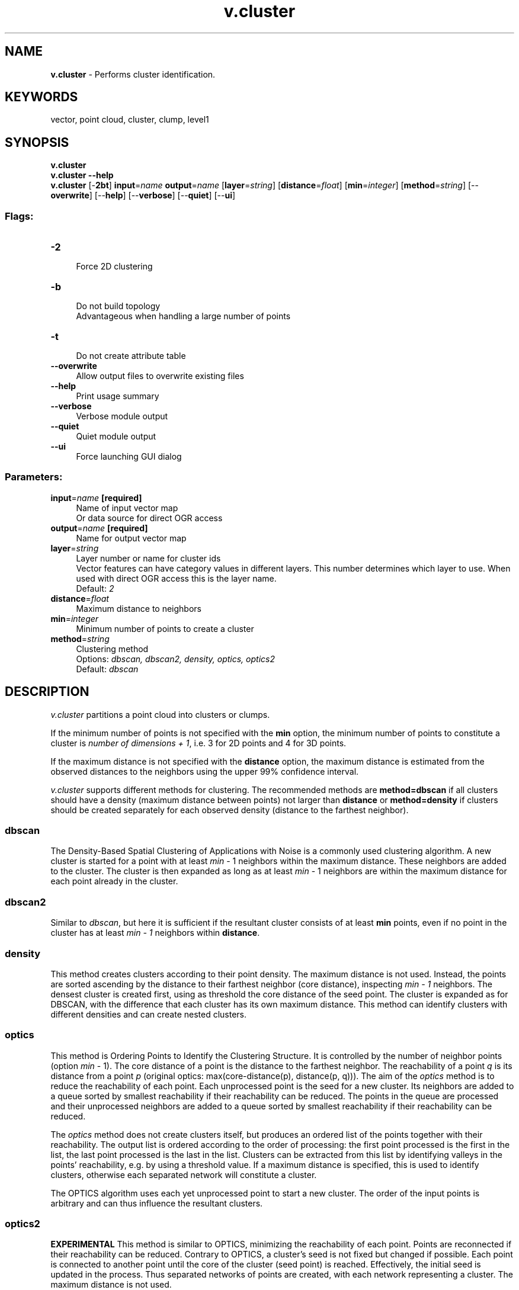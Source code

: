 .TH v.cluster 1 "" "GRASS 7.8.5" "GRASS GIS User's Manual"
.SH NAME
\fI\fBv.cluster\fR\fR  \- Performs cluster identification.
.SH KEYWORDS
vector, point cloud, cluster, clump, level1
.SH SYNOPSIS
\fBv.cluster\fR
.br
\fBv.cluster \-\-help\fR
.br
\fBv.cluster\fR [\-\fB2bt\fR] \fBinput\fR=\fIname\fR \fBoutput\fR=\fIname\fR  [\fBlayer\fR=\fIstring\fR]   [\fBdistance\fR=\fIfloat\fR]   [\fBmin\fR=\fIinteger\fR]   [\fBmethod\fR=\fIstring\fR]   [\-\-\fBoverwrite\fR]  [\-\-\fBhelp\fR]  [\-\-\fBverbose\fR]  [\-\-\fBquiet\fR]  [\-\-\fBui\fR]
.SS Flags:
.IP "\fB\-2\fR" 4m
.br
Force 2D clustering
.IP "\fB\-b\fR" 4m
.br
Do not build topology
.br
Advantageous when handling a large number of points
.IP "\fB\-t\fR" 4m
.br
Do not create attribute table
.IP "\fB\-\-overwrite\fR" 4m
.br
Allow output files to overwrite existing files
.IP "\fB\-\-help\fR" 4m
.br
Print usage summary
.IP "\fB\-\-verbose\fR" 4m
.br
Verbose module output
.IP "\fB\-\-quiet\fR" 4m
.br
Quiet module output
.IP "\fB\-\-ui\fR" 4m
.br
Force launching GUI dialog
.SS Parameters:
.IP "\fBinput\fR=\fIname\fR \fB[required]\fR" 4m
.br
Name of input vector map
.br
Or data source for direct OGR access
.IP "\fBoutput\fR=\fIname\fR \fB[required]\fR" 4m
.br
Name for output vector map
.IP "\fBlayer\fR=\fIstring\fR" 4m
.br
Layer number or name for cluster ids
.br
Vector features can have category values in different layers. This number determines which layer to use. When used with direct OGR access this is the layer name.
.br
Default: \fI2\fR
.IP "\fBdistance\fR=\fIfloat\fR" 4m
.br
Maximum distance to neighbors
.IP "\fBmin\fR=\fIinteger\fR" 4m
.br
Minimum number of points to create a cluster
.IP "\fBmethod\fR=\fIstring\fR" 4m
.br
Clustering method
.br
Options: \fIdbscan, dbscan2, density, optics, optics2\fR
.br
Default: \fIdbscan\fR
.SH DESCRIPTION
\fIv.cluster\fR partitions a point cloud into clusters or clumps.
.PP
If the minimum number of points is not specified with the \fBmin\fR
option, the minimum number of points to constitute a cluster is
\fInumber of dimensions + 1\fR, i.e. 3 for 2D points and 4 for 3D
points.
.PP
If the maximum distance is not specified with the \fBdistance\fR
option, the maximum distance is estimated from the observed distances
to the neighbors using the upper 99% confidence interval.
.PP
\fIv.cluster\fR supports different methods for clustering. The
recommended methods are \fBmethod=dbscan\fR if all clusters should
have a density (maximum distance between points) not larger than
\fBdistance\fR or \fBmethod=density\fR if clusters should be created
separately for each observed density (distance to the farthest neighbor).
.SS dbscan
The Density\-Based Spatial
Clustering of Applications with Noise is a commonly used clustering
algorithm. A new cluster is started for a point with at least
\fImin\fR \- 1 neighbors within the maximum distance. These neighbors
are added to the cluster. The cluster is then expanded as long as at
least \fImin\fR \- 1 neighbors are within the maximum distance for each
point already in the cluster.
.SS dbscan2
Similar to \fIdbscan\fR, but here it is sufficient if the resultant
cluster consists of at least \fBmin\fR points, even if no point in the
cluster has at least \fImin \- 1\fR neighbors within \fBdistance\fR.
.SS density
This method creates clusters according to their point density. The
maximum distance is not used. Instead, the points are sorted ascending
by the distance to their farthest neighbor (core distance), inspecting
\fImin \- 1\fR neighbors. The densest cluster is created first, using
as threshold the core distance of the seed point. The cluster is
expanded as for DBSCAN, with the difference that each cluster has its
own maximum distance. This method can identify clusters with different
densities and can create nested clusters.
.SS optics
This method is Ordering Points to
Identify the Clustering Structure. It is controlled by the number
of neighbor points (option \fImin\fR \- 1). The core distance of a
point is the distance to the farthest neighbor. The reachability of a
point \fIq\fR is its distance from a point \fIp\fR (original optics:
max(core\-distance(p), distance(p, q))). The aim of the \fIoptics\fR
method is to reduce the reachability of each point. Each unprocessed
point is the seed for a new cluster. Its neighbors are added to a queue
sorted by smallest reachability if their reachability can be reduced.
The points in the queue are processed and their unprocessed neighbors
are added to a queue sorted by smallest reachability if their
reachability can be reduced.
.PP
The \fIoptics\fR method does not create clusters itself, but produces
an ordered list of the points together with their reachability. The
output list is ordered according to the order of processing: the first
point processed is the first in the list, the last point processed is
the last in the list. Clusters can be extracted from this list by
identifying valleys in the points\(cq reachability, e.g. by using a
threshold value. If a maximum distance is specified, this is used to
identify clusters, otherwise each separated network will constitute a
cluster.
.PP
The OPTICS algorithm uses each yet unprocessed point to start a new
cluster. The order of the input points is arbitrary and can thus
influence the resultant clusters.
.SS optics2
\fBEXPERIMENTAL\fR This method is similar to OPTICS, minimizing the
reachability of each point. Points are reconnected if their
reachability can be reduced. Contrary to OPTICS, a cluster\(cqs seed is
not fixed but changed if possible. Each point is connected to another
point until the core of the cluster (seed point) is reached.
Effectively, the initial seed is updated in the process. Thus separated
networks of points are created, with each network representing a
cluster. The maximum distance is not used.
.SH NOTES
By default, cluster IDs are stored as category values of the points
in layer 2.
.SH EXAMPLE
Analysis of random points for areas in areas of the vector
\fIurbanarea\fR (North Carolina sample dataset).
.PP
First generate 1000 random points within the areas the vector urbanarea
and within the subregion, then do clustering and visualize the result:
.br
.nf
\fC
# pick a subregion of the vector urbanarea
g.region \-p n=272950 s=188330 w=574720 e=703090 res=10
# create random points in areas
v.random output=random_points npoints=1000 restrict=urbanarea
# identify clusters
v.cluster input=random_points output=clusters_optics method=optics
# set random vector color table for the clusters
v.colors map=clusters_optics layer=2 use=cat color=random
# display in command line
d.mon wx0
# note the second layer and transparent (none) color of the circle border
d.vect map=clusters_optics layer=2 icon=basic/point size=10 color=none
\fR
.fi
.PP
\fI
Figure: Four different methods with default settings applied to
1000 random points generated in the same way as in the example.
\fR
Generate random points for analysis (100 points per area), use different
method for clustering and visualize using color stored the attribute table.
.br
.nf
\fC
# pick a subregion of the vector urbanarea
g.region \-p n=272950 s=188330 w=574720 e=703090 res=10
# create clustered points
v.random output=rand_clust npoints=100 restrict=urbanarea \-a
# identify clusters
v.cluster in=rand_clust out=rand_clusters method=dbscan
# create colors for clusters
v.db.addtable map=rand_clusters layer=2 columns=\(dqcat integer,grassrgb varchar(11)\(dq
v.colors map=rand_clusters layer=2 use=cat color=random rgb_column=grassrgb
# display with your preferred method
# remember to use the second layer and RGB column
# for example use
d.vect map=rand_clusters layer=2 color=none rgb_column=grassrgb icon=basic/circle
\fR
.fi
.SH SEE ALSO
\fI
r.clump,
v.hull,
v.distance
\fR
.SH AUTHOR
Markus Metz
.SH SOURCE CODE
.PP
Available at: v.cluster source code (history)
.PP
Main index |
Vector index |
Topics index |
Keywords index |
Graphical index |
Full index
.PP
© 2003\-2020
GRASS Development Team,
GRASS GIS 7.8.5 Reference Manual
